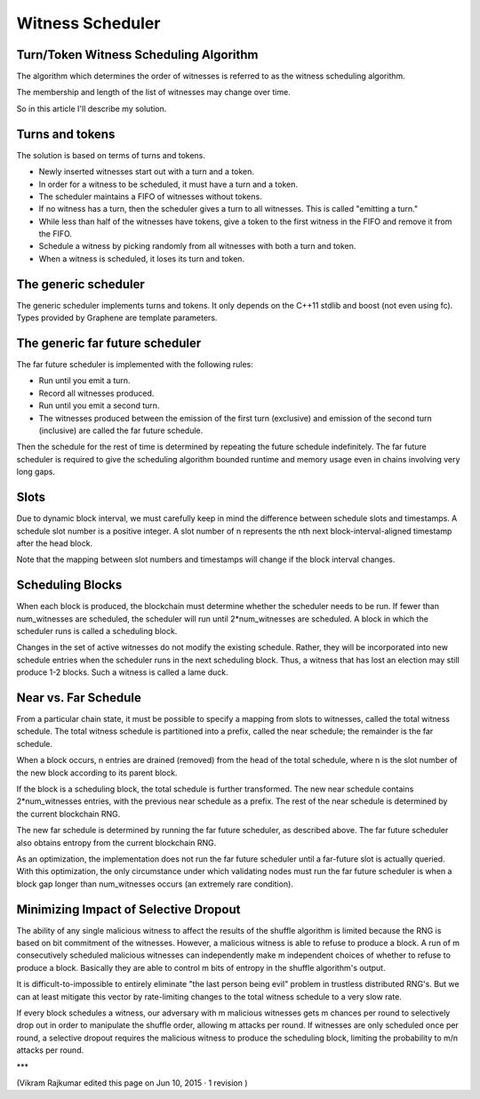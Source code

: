 

Witness Scheduler
======================

Turn/Token Witness Scheduling Algorithm
----------------------------------------------

The algorithm which determines the order of witnesses is referred to as the witness scheduling algorithm.

The membership and length of the list of witnesses may change over time.

So in this article I'll describe my solution.

Turns and tokens
-------------------------

The solution is based on terms of turns and tokens.

- Newly inserted witnesses start out with a turn and a token.
- In order for a witness to be scheduled, it must have a turn and a token.
- The scheduler maintains a FIFO of witnesses without tokens.
- If no witness has a turn, then the scheduler gives a turn to all witnesses. This is called "emitting a turn."
- While less than half of the witnesses have tokens, give a token to the first witness in the FIFO and remove it from the FIFO.
- Schedule a witness by picking randomly from all witnesses with both a turn and token.
- When a witness is scheduled, it loses its turn and token.

The generic scheduler
----------------------------

The generic scheduler implements turns and tokens. It only depends on the C++11 stdlib and boost (not even using fc). Types provided by Graphene are template parameters.

The generic far future scheduler
-----------------------------------

The far future scheduler is implemented with the following rules:

- Run until you emit a turn.
- Record all witnesses produced.
- Run until you emit a second turn.
- The witnesses produced between the emission of the first turn (exclusive) and emission of the second turn (inclusive) are called the far future schedule.

Then the schedule for the rest of time is determined by repeating the future schedule indefinitely. The far future scheduler is required to give the scheduling algorithm bounded runtime and memory usage even in chains involving very long gaps.

Slots
-------------

Due to dynamic block interval, we must carefully keep in mind the difference between schedule slots and timestamps. A schedule slot number is a positive integer. A slot number of n represents the nth next block-interval-aligned timestamp after the head block.

Note that the mapping between slot numbers and timestamps will change if the block interval changes.

Scheduling Blocks
--------------------

When each block is produced, the blockchain must determine whether the scheduler needs to be run. If fewer than num_witnesses are scheduled, the scheduler will run until 2*num_witnesses are scheduled. A block in which the scheduler runs is called a scheduling block.

Changes in the set of active witnesses do not modify the existing schedule. Rather, they will be incorporated into new schedule entries when the scheduler runs in the next scheduling block. Thus, a witness that has lost an election may still produce 1-2 blocks. Such a witness is called a lame duck.

Near vs. Far Schedule
----------------------------

From a particular chain state, it must be possible to specify a mapping from slots to witnesses, called the total witness schedule. The total witness schedule is partitioned into a prefix, called the near schedule; the remainder is the far schedule.

When a block occurs, n entries are drained (removed) from the head of the total schedule, where n is the slot number of the new block according to its parent block.

If the block is a scheduling block, the total schedule is further transformed. The new near schedule contains 2*num_witnesses entries, with the previous near schedule as a prefix. The rest of the near schedule is determined by the current blockchain RNG.

The new far schedule is determined by running the far future scheduler, as described above. The far future scheduler also obtains entropy from the current blockchain RNG.

As an optimization, the implementation does not run the far future scheduler until a far-future slot is actually queried. With this optimization, the only circumstance under which validating nodes must run the far future scheduler is when a block gap longer than num_witnesses occurs (an extremely rare condition).

Minimizing Impact of Selective Dropout
-----------------------------------------

The ability of any single malicious witness to affect the results of the shuffle algorithm is limited because the RNG is based on bit commitment of the witnesses. However, a malicious witness is able to refuse to produce a block. A run of m consecutively scheduled malicious witnesses can independently make m independent choices of whether to refuse to produce a block. Basically they are able to control m bits of entropy in the shuffle algorithm's output.

It is difficult-to-impossible to entirely eliminate "the last person being evil" problem in trustless distributed RNG's. But we can at least mitigate this vector by rate-limiting changes to the total witness schedule to a very slow rate.

If every block schedules a witness, our adversary with m malicious witnesses gets m chances per round to selectively drop out in order to manipulate the shuffle order, allowing m attacks per round. If witnesses are only scheduled once per round, a selective dropout requires the malicious witness to produce the scheduling block, limiting the probability to m/n attacks per round.

***


(Vikram Rajkumar edited this page on Jun 10, 2015 · 1 revision )
